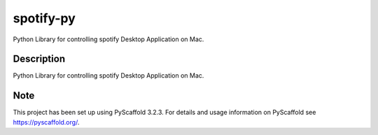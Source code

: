 ==========
spotify-py
==========


Python Library for controlling spotify Desktop Application on Mac.


Description
===========

Python Library for controlling spotify Desktop Application on Mac.


Note
====

This project has been set up using PyScaffold 3.2.3. For details and usage
information on PyScaffold see https://pyscaffold.org/.
